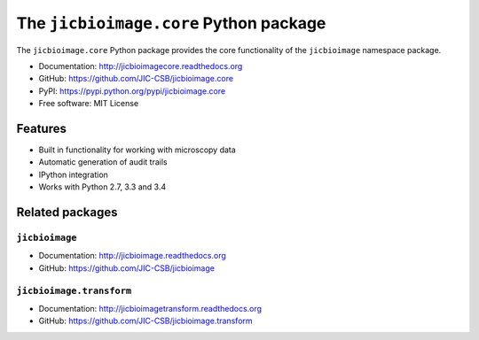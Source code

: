 The ``jicbioimage.core`` Python package
=======================================

.. image:: https://badge.fury.io/py/jicbioimage.core.svg
   :target: http://badge.fury.io/py/jicbioimage.core
   :alt: PyPi package

.. image:: https://travis-ci.org/JIC-CSB/jicbioimage.core.svg?branch=master
   :target: https://travis-ci.org/JIC-CSB/jicbioimage.core
   :alt: Travis CI build status (Linux)

.. image:: https://codecov.io/github/JIC-CSB/jicbioimage.core/coverage.svg?branch=master
   :target: https://codecov.io/github/JIC-CSB/jicbioimage.core?branch=master
   :alt: Code Coverage

.. image:: https://readthedocs.org/projects/jicbioimagecore/badge/?version=latest
   :target: https://readthedocs.org/projects/jicbioimagecore?badge=latest
   :alt: Documentation Status

The ``jicbioimage.core`` Python package provides the core functionality of the
``jicbioimage`` namespace package.

- Documentation: http://jicbioimagecore.readthedocs.org
- GitHub: https://github.com/JIC-CSB/jicbioimage.core
- PyPI: https://pypi.python.org/pypi/jicbioimage.core
- Free software: MIT License

Features
--------

- Built in functionality for working with microscopy data
- Automatic generation of audit trails
- IPython integration
- Works with Python 2.7, 3.3 and 3.4

Related packages
----------------

``jicbioimage``
^^^^^^^^^^^^^^^

- Documentation: http://jicbioimage.readthedocs.org
- GitHub: https://github.com/JIC-CSB/jicbioimage

``jicbioimage.transform``
^^^^^^^^^^^^^^^^^^^^^^^^^

- Documentation: http://jicbioimagetransform.readthedocs.org
- GitHub: https://github.com/JIC-CSB/jicbioimage.transform
